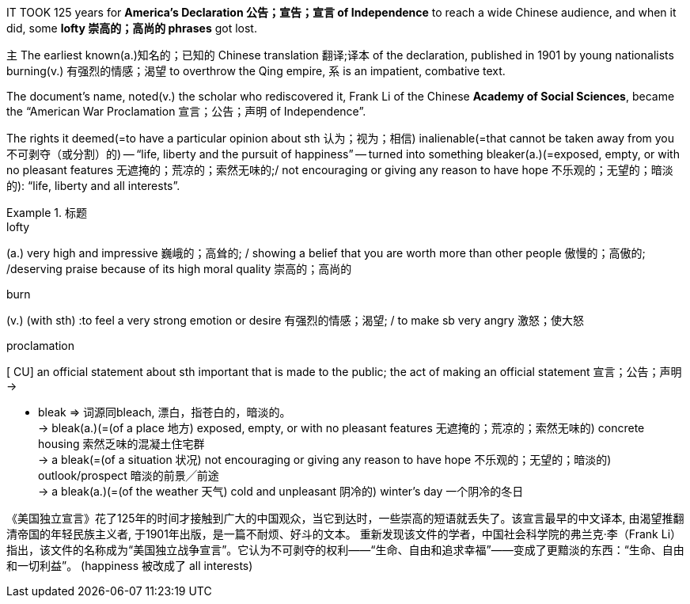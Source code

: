 



IT TOOK 125 years for *America’s Declaration 公告；宣告；宣言 of Independence* to reach a wide Chinese audience, and when it did, some *lofty 崇高的；高尚的 phrases* got lost.

主 The earliest known(a.)知名的；已知的 Chinese translation 翻译;译本 of the declaration, published in 1901 by young nationalists burning(v.) 有强烈的情感；渴望 to overthrow the Qing empire, 系 is an impatient, combative text.

The document’s name, noted(v.) the scholar who rediscovered it, Frank Li of the Chinese *Academy of Social Sciences*, became the “American War Proclamation 宣言；公告；声明 of Independence”.

The rights it deemed(=to have a particular opinion about sth 认为；视为；相信) inalienable(=that cannot be taken away from you 不可剥夺（或分割）的) -- “life, liberty and the pursuit of happiness” -- turned into something bleaker(a.)(=exposed, empty, or with no pleasant features 无遮掩的；荒凉的；索然无味的;/ not encouraging or giving any reason to have hope 不乐观的；无望的；暗淡的): “life, liberty and all interests”.


.标题
====
.lofty
(a.) very high and impressive 巍峨的；高耸的; / showing a belief that you are worth more than other people 傲慢的；高傲的; /deserving praise because of its high moral quality 崇高的；高尚的

.burn
(v.) (with sth) :to feel a very strong emotion or desire 有强烈的情感；渴望; / to make sb very angry 激怒；使大怒

.proclamation
[ CU] an official statement about sth important that is made to the public; the act of making an official statement 宣言；公告；声明 +
->



- bleak => 词源同bleach, 漂白，指苍白的，暗淡的。 +
-> bleak(a.)(=(of a place 地方) exposed, empty, or with no pleasant features 无遮掩的；荒凉的；索然无味的) concrete housing 索然乏味的混凝土住宅群 +
-> a bleak(=(of a situation 状况) not encouraging or giving any reason to have hope 不乐观的；无望的；暗淡的) outlook/prospect 暗淡的前景╱前途 +
-> a bleak(a.)(=(of the weather 天气) cold and unpleasant 阴冷的) winter's day 一个阴冷的冬日

《美国独立宣言》花了125年的时间才接触到广大的中国观众，当它到达时，一些崇高的短语就丢失了。该宣言最早的中文译本, 由渴望推翻清帝国的年轻民族主义者, 于1901年出版，是一篇不耐烦、好斗的文本。 重新发现该文件的学者，中国社会科学院的弗兰克·李（Frank Li）指出，该文件的名称成为“美国独立战争宣言”。它认为不可剥夺的权利——“生命、自由和追求幸福”——变成了更黯淡的东西：“生命、自由和一切利益”。 (happiness 被改成了 all interests)
====
